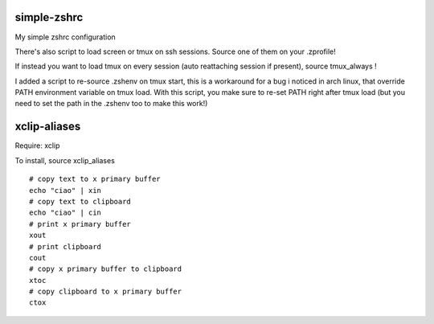 simple-zshrc
============

My simple zshrc configuration

There's also script to load screen or tmux on ssh sessions. Source one of them on your .zprofile!

If instead you want to load tmux on every session (auto reattaching session if present), source tmux_always ! 

I added a script to re-source .zshenv on tmux start, this is a workaround for a bug i noticed in arch linux, that override PATH environment variable on tmux load. With this script, you make sure to re-set PATH right after tmux load (but you need to set the path in the .zshenv too to make this work!)

xclip-aliases
=============

Require: xclip

To install, source xclip_aliases ::

        # copy text to x primary buffer
	echo "ciao" | xin 
        # copy text to clipboard
	echo "ciao" | cin 
	# print x primary buffer
	xout
	# print clipboard
	cout
	# copy x primary buffer to clipboard
	xtoc
	# copy clipboard to x primary buffer
	ctox

..

